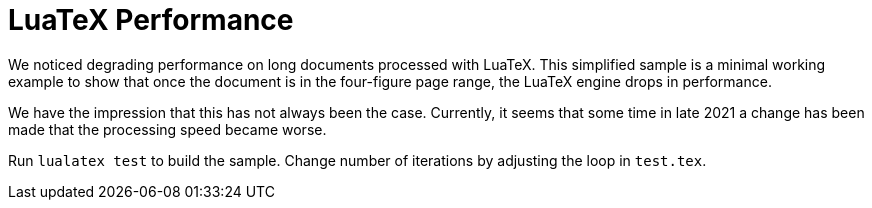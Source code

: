 = LuaTeX Performance

We noticed degrading performance on long documents processed with LuaTeX. This
simplified sample is a minimal working example to show that once the document is
in the four-figure page range, the LuaTeX engine drops in performance.

We have the impression that this has not always been the case. Currently, it
seems that some time in late 2021 a change has been made that the processing
speed became worse.

Run `lualatex test` to build the sample. Change number of iterations by
adjusting the loop in `test.tex`.